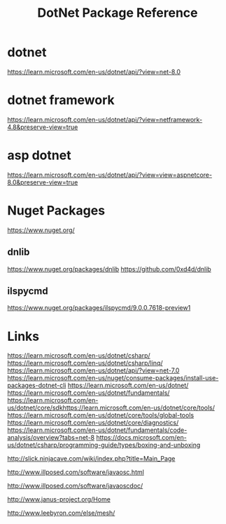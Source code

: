 #+TITLE: DotNet Package Reference

* dotnet
https://learn.microsoft.com/en-us/dotnet/api/?view=net-8.0

* dotnet framework
https://learn.microsoft.com/en-us/dotnet/api/?view=netframework-4.8&preserve-view=true


* asp dotnet
https://learn.microsoft.com/en-us/dotnet/api/?view=view=aspnetcore-8.0&preserve-view=true
* Nuget Packages
https://www.nuget.org/
** dnlib
https://www.nuget.org/packages/dnlib
https://github.com/0xd4d/dnlib
** ilspycmd
https://www.nuget.org/packages/ilspycmd/9.0.0.7618-preview1
* Links
https://learn.microsoft.com/en-us/dotnet/csharp/
https://learn.microsoft.com/en-us/dotnet/csharp/linq/
https://learn.microsoft.com/en-us/dotnet/api/?view=net-7.0
https://learn.microsoft.com/en-us/nuget/consume-packages/install-use-packages-dotnet-cli
https://learn.microsoft.com/en-us/dotnet/
https://learn.microsoft.com/en-us/dotnet/fundamentals/
https://learn.microsoft.com/en-us/dotnet/core/sdkhttps://learn.microsoft.com/en-us/dotnet/core/tools/
https://learn.microsoft.com/en-us/dotnet/core/tools/global-tools
https://learn.microsoft.com/en-us/dotnet/core/diagnostics/
https://learn.microsoft.com/en-us/dotnet/fundamentals/code-analysis/overview?tabs=net-8
https://docs.microsoft.com/en-us/dotnet/csharp/programming-guide/types/boxing-and-unboxing

http://slick.ninjacave.com/wiki/index.php?title=Main_Page

http://www.illposed.com/software/javaosc.html

http://www.illposed.com/software/javaoscdoc/

http://www.janus-project.org/Home

http://www.leebyron.com/else/mesh/
